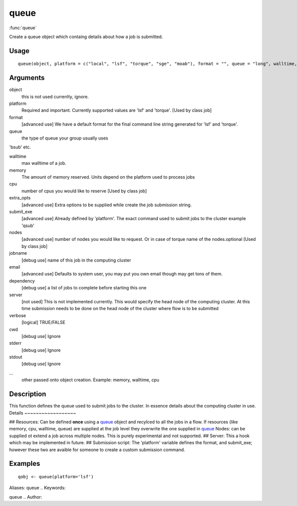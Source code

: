 .. Generated by rtd (read the docs package in R)
   please do not edit by hand.







queue
-----------

:func:`queue`

Create a queue object which containg details about how a job is submitted.

Usage
~~~~~~~~~~~~~~~~~~

::

 
 queue(object, platform = c("local", "lsf", "torque", "sge", "moab"), format = "", queue = "long", walltime, memory, cpu = 1, extra_opts = "", submit_exe, nodes = "1", jobname = "name", email = Sys.getenv("USER"), dependency = list(), server = "localhost", verbose = FALSE, cwd = "", stderr = "", stdout = "", ...)
 


Arguments
~~~~~~~~~~~~~~~~~~


object
    this is not used currenlty, ignore.

platform
    Required and important. Currently supported values are 'lsf' and 'torque'. [Used by class job]

format
    [advanced use] We have a default format for the final command line string generated for 'lsf' and 'torque'.

queue
    the type of queue your group usually uses
'bsub' etc.

walltime
    max walltime of a job.

memory
    The amount of memory reserved. Units depend on the platform used to process jobs

cpu
    number of cpus you would like to reserve [Used by class job]

extra_opts
    [advanced use] Extra options to be supplied while create the job submission string.

submit_exe
    [advanced use] Already defined by 'platform'. The exact command used to submit jobs to the cluster example 'qsub'

nodes
    [advanced use] number of nodes you would like to request. Or in case of torque name of the nodes.optional [Used by class job]

jobname
    [debug use] name of this job in the computing cluster

email
    [advanced use] Defaults to system user, you may put you own email though may get tons of them.

dependency
    [debug use] a list of jobs to complete before starting this one

server
    [not used] This is not implemented currently. This would specify the head node of the computing cluster. At this time submission needs to be done on the head node of the cluster where flow is to be submitted

verbose
    [logical] TRUE/FALSE

cwd
    [debug use] Ignore

stderr
    [debug use] Ignore

stdout
    [debug use] Ignore

...
    other passed onto object creation. Example: memory, walltime, cpu


Description
~~~~~~~~~~~~~~~~~~

This function defines the queue used to submit jobs to the cluster. In essence details about the
computing cluster in use.
Details
~~~~~~~~~~~~~~~~~~

## Resources:
Can be defined **once** using a `queue <queue.html>`_ object and recylced to all the jobs in a flow. If resources (like memory, cpu, walltime, queue) are supplied at the
job level they overwrite the one supplied in `queue <queue.html>`_
Nodes: can be supplied ot extend a job across multiple nodes. This is purely experimental and not supported.
## Server:
This a hook which may be implemented in future.
## Submission script:
The 'platform' variable defines the format, and submit_exe; however these two are avaible for someone to create a custom submission command.


Examples
~~~~~~~~~~~~~~~~~~

::

 qobj <- queue(platform='lsf')
 
Aliases:
queue
.. Keywords:

queue
.. Author:



